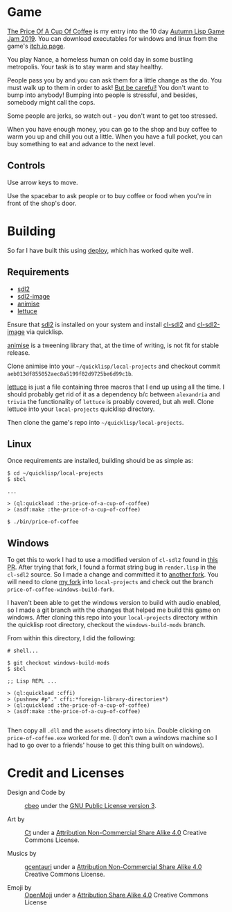 
* Game

  _The Price Of A Cup Of Coffee_ is my entry into the 10 day 
  [[https://itch.io/jam/autumn-lisp-game-jam-2019][Autumn Lisp Game Jam 2019]].  You can download executables for windows and linux
  from the game's [[https://goofist.itch.io/the-price-of-a-cup-of-coffee][itch.io page]]. 

  You play Nance, a homeless human on cold day in some bustling metropolis. Your
  task is to stay warm and stay healthy. 

  People pass you by and you can ask them for a little change as the do. You
  must walk up to them in order to ask! _But be careful!_ You don't want to bump
  into anybody! Bumping into people is stressful, and besides, somebody might
  call the cops.

  Some people are jerks, so watch out - you don't want to get too stressed. 

  When you have enough money, you can go to the shop and buy coffee to warm you
  up and chill you out a little. When you have a full pocket, you can buy
  something to eat and advance to the next level.

** Controls

   Use arrow keys to move.

   Use the spacebar to ask people or to buy coffee or food when you're in front
   of the shop's door.


* Building

   So far I have built this using [[https://shinmera.github.io/deploy/][deploy]], which has worked quite well.
  
** Requirements

   - [[https://www.libsdl.org/download-2.0.php][sdl2]]
   - [[https://www.libsdl.org/projects/SDL_image/][sdl2-image]] 
   - [[https://github.com/thegoofist/animise][animise]]
   - [[https://github.com/thegoofist/lettuce][lettuce]]
     
   Ensure that [[https://www.libsdl.org/][sdl2]] is installed on your system and install [[http://quickdocs.org/cl-sdl2/][cl-sdl2]] and
   [[http://quickdocs.org/cl-sdl2-image/][cl-sdl2-image]] via quicklisp.

   [[https://github.com/thegoofist/animise][animise]] is a tweening library that, at the time of writing, is not fit for
   stable release. 

   Clone animise into your =~/quicklisp/local-projects= and checkout commit
   =aeb013df855052aec8a5199f82d9725be6d99c1b=.

   [[https://github.com/thegoofist/lettuce][lettuce]] is just a file containing three macros that I end up using all the
   time. I should probably get rid of it as a dependency b/c between
   =alexandria= and =trivia= the functionality of =lettuce= is proably covered,
   but ah well.  Clone lettuce into your =local-projects= quicklisp directory.   

   Then clone the game's repo into =~/quicklisp/local-projects=.
   
** Linux 

   Once requirements are installed, building should be as simple as:

   #+begin_src 
$ cd ~/quicklisp/local-projects
$ sbcl

...

> (ql:quickload :the-price-of-a-cup-of-coffee)
> (asdf:make :the-price-of-a-cup-of-coffee)

$ ./bin/price-of-coffee   
   #+end_src
   
** Windows 

   To get this to work I had to use a modified version of =cl-sdl2= found in
   [[https://github.com/lispgames/cl-sdl2/pull/123][this PR]]. After trying that fork, I found a format string bug in =render.lisp=
   in the =cl-sdl2= source. So I made a change and committed it to [[https://github.com/thegoofist/cl-sdl2][another fork]].
   You will need to clone [[https://github.com/thegoofist/cl-sdl2][my fork]] into =local-projects= and check out the branch
   =price-of-coffee-windows-build-fork=.

   I haven't been able to get the windows version to build with audio enabled,
   so I made a git branch with the changes that helped me build this game on
   windows. After cloning this repo into your =local-projects= directory within
   the quicklisp root directory, checkout the =windows-build-mods= branch.

   From within this directory, I did the following:

   #+begin_src 
# shell...

$ git checkout windows-build-mods
$ sbcl

;; Lisp REPL ...

> (ql:quickload :cffi)
> (pushnew #p"." cffi:*foreign-library-directories*)
> (ql:quickload :the-price-of-a-cup-of-coffee)
> (asdf:make :the-price-of-a-cup-of-coffee)

   #+end_src

  Then copy all =.dll= and the =assets= directory into =bin=. Double clicking on
  =price-of-coffee.exe= worked for me. (I don't own a windows machine so I had
  to go over to a friends' house to get this thing built on windows).

* Credit and Licenses

  + Design and Code by :: [[https://github.com/cbeo/][cbeo]] under the  [[./LICENSE][GNU Public License version 3]].

  + Art by :: _Ct_ under a [[https://creativecommons.org/licenses/by-nc-sa/4.0/][Attribution Non-Commercial Share Alike 4.0]] Creative Commons License.

  + Musics by :: [[https://github.com/gcentauri][gcentauri]] under a [[https://creativecommons.org/licenses/by-nc-sa/4.0/][Attribution Non-Commercial Share Alike 4.0]] Creative Commons License.

  + Emoji by :: [[https://openmoji.org][OpenMoji]] under a [[https://creativecommons.org/licenses/by-sa/4.0/][Attribution Share Alike 4.0]] Creative Commons License
  

